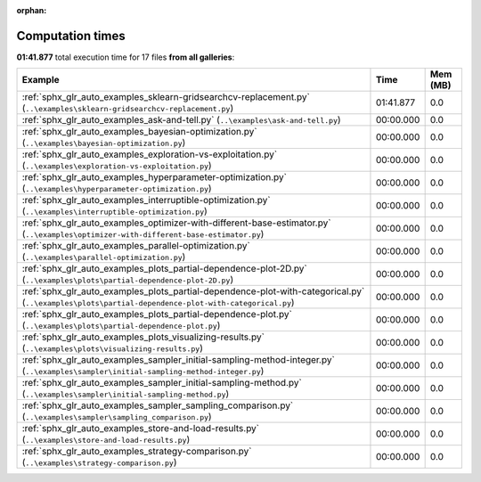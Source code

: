 
:orphan:

.. _sphx_glr_sg_execution_times:


Computation times
=================
**01:41.877** total execution time for 17 files **from all galleries**:

.. container::

  .. raw:: html

    <style scoped>
    <link href="https://cdnjs.cloudflare.com/ajax/libs/twitter-bootstrap/5.3.0/css/bootstrap.min.css" rel="stylesheet" />
    <link href="https://cdn.datatables.net/1.13.6/css/dataTables.bootstrap5.min.css" rel="stylesheet" />
    </style>
    <script src="https://code.jquery.com/jquery-3.7.0.js"></script>
    <script src="https://cdn.datatables.net/1.13.6/js/jquery.dataTables.min.js"></script>
    <script src="https://cdn.datatables.net/1.13.6/js/dataTables.bootstrap5.min.js"></script>
    <script type="text/javascript" class="init">
    $(document).ready( function () {
        $('table.sg-datatable').DataTable({order: [[1, 'desc']]});
    } );
    </script>

  .. list-table::
   :header-rows: 1
   :class: table table-striped sg-datatable

   * - Example
     - Time
     - Mem (MB)
   * - :ref:`sphx_glr_auto_examples_sklearn-gridsearchcv-replacement.py` (``..\examples\sklearn-gridsearchcv-replacement.py``)
     - 01:41.877
     - 0.0
   * - :ref:`sphx_glr_auto_examples_ask-and-tell.py` (``..\examples\ask-and-tell.py``)
     - 00:00.000
     - 0.0
   * - :ref:`sphx_glr_auto_examples_bayesian-optimization.py` (``..\examples\bayesian-optimization.py``)
     - 00:00.000
     - 0.0
   * - :ref:`sphx_glr_auto_examples_exploration-vs-exploitation.py` (``..\examples\exploration-vs-exploitation.py``)
     - 00:00.000
     - 0.0
   * - :ref:`sphx_glr_auto_examples_hyperparameter-optimization.py` (``..\examples\hyperparameter-optimization.py``)
     - 00:00.000
     - 0.0
   * - :ref:`sphx_glr_auto_examples_interruptible-optimization.py` (``..\examples\interruptible-optimization.py``)
     - 00:00.000
     - 0.0
   * - :ref:`sphx_glr_auto_examples_optimizer-with-different-base-estimator.py` (``..\examples\optimizer-with-different-base-estimator.py``)
     - 00:00.000
     - 0.0
   * - :ref:`sphx_glr_auto_examples_parallel-optimization.py` (``..\examples\parallel-optimization.py``)
     - 00:00.000
     - 0.0
   * - :ref:`sphx_glr_auto_examples_plots_partial-dependence-plot-2D.py` (``..\examples\plots\partial-dependence-plot-2D.py``)
     - 00:00.000
     - 0.0
   * - :ref:`sphx_glr_auto_examples_plots_partial-dependence-plot-with-categorical.py` (``..\examples\plots\partial-dependence-plot-with-categorical.py``)
     - 00:00.000
     - 0.0
   * - :ref:`sphx_glr_auto_examples_plots_partial-dependence-plot.py` (``..\examples\plots\partial-dependence-plot.py``)
     - 00:00.000
     - 0.0
   * - :ref:`sphx_glr_auto_examples_plots_visualizing-results.py` (``..\examples\plots\visualizing-results.py``)
     - 00:00.000
     - 0.0
   * - :ref:`sphx_glr_auto_examples_sampler_initial-sampling-method-integer.py` (``..\examples\sampler\initial-sampling-method-integer.py``)
     - 00:00.000
     - 0.0
   * - :ref:`sphx_glr_auto_examples_sampler_initial-sampling-method.py` (``..\examples\sampler\initial-sampling-method.py``)
     - 00:00.000
     - 0.0
   * - :ref:`sphx_glr_auto_examples_sampler_sampling_comparison.py` (``..\examples\sampler\sampling_comparison.py``)
     - 00:00.000
     - 0.0
   * - :ref:`sphx_glr_auto_examples_store-and-load-results.py` (``..\examples\store-and-load-results.py``)
     - 00:00.000
     - 0.0
   * - :ref:`sphx_glr_auto_examples_strategy-comparison.py` (``..\examples\strategy-comparison.py``)
     - 00:00.000
     - 0.0

